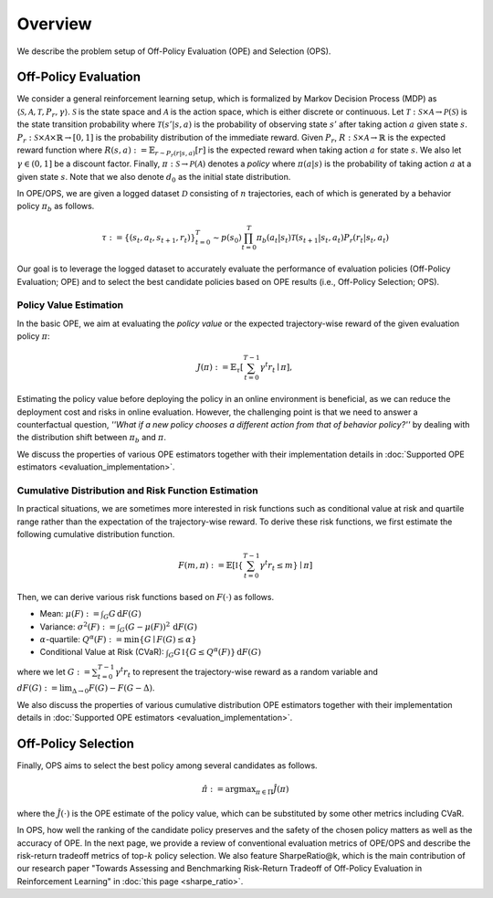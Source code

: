 ==========
Overview
==========

We describe the problem setup of Off-Policy Evaluation (OPE) and Selection (OPS).

.. _overview_ope:

Off-Policy Evaluation
~~~~~~~~~~
We consider a general reinforcement learning setup, which is formalized by Markov Decision Process (MDP) as :math:`\langle \mathcal{S}, \mathcal{A}, \mathcal{T}, P_r, \gamma \rangle`.
:math:`\mathcal{S}` is the state space and :math:`\mathcal{A}` is the action space, which is either discrete or continuous.
Let :math:`\mathcal{T}: \mathcal{S} \times \mathcal{A} \rightarrow \mathcal{P}(\mathcal{S})` is the state transition probability where :math:`\mathcal{T}(s' | s,a)` is the probability of observing state :math:`s'` after taking action :math:`a` given state :math:`s`.
:math:`P_r: \mathcal{S} \times \mathcal{A} \times \mathbb{R} \rightarrow [0,1]` is the probability distribution of the immediate reward.
Given :math:`P_r`, :math:`R: \mathcal{S} \times \mathcal{A} \rightarrow \mathbb{R}` is the expected reward function where :math:`R(s,a) := \mathbb{E}_{r \sim P_r (r | s, a)}[r]` is the expected reward when taking action :math:`a` for state :math:`s`.
We also let :math:`\gamma \in (0,1]` be a discount factor. Finally, :math:`\pi: \mathcal{S} \rightarrow \mathcal{P}(\mathcal{A})` denotes a *policy* where :math:`\pi(a| s)` is the probability of taking action :math:`a` at a given state :math:`s`.
Note that we also denote :math:`d_0` as the initial state distribution.

.. raw:: html

    <div class="white-space-20px"></div>

.. card:: Off-Policy Evaluation and Selection (OPE/OPS) in the process of offline RL
    :img-top: ../_static/images/scope_workflow.png
    :text-align: center

.. raw:: html

    <div class="white-space-20px"></div>

In OPE/OPS, we are given a logged dataset :math:`\mathcal{D}` consisting of :math:`n` trajectories, each of which is generated by a behavior policy :math:`\pi_b` as follows.

.. math::

    \tau := \{ (s_t, a_t, s_{t+1}, r_t) \}_{t=0}^{T} \sim p(s_0) \prod_{t=0}^{T} \pi_b(a_t | s_t) \mathcal{T}(s_{t+1} | s_t, a_t) P_r (r_t | s_t, a_t)

Our goal is to leverage the logged dataset to accurately evaluate the performance of evaluation policies (Off-Policy Evaluation; OPE) and to select the best candidate policies based on OPE results (i.e., Off-Policy Selection; OPS).


.. _overview_basic_ope:

Policy Value Estimation
----------

In the basic OPE, we aim at evaluating the *policy value* or the expected trajectory-wise reward of the given evaluation policy :math:`\pi`:

.. math::

    J(\pi) := \mathbb{E}_{\tau} \left [ \sum_{t=0}^{T-1} \gamma^t r_{t} \mid \pi \right ],

Estimating the policy value before deploying the policy in an online environment is beneficial, as we can reduce the deployment cost and risks in online evaluation.
However, the challenging point is that we need to answer a counterfactual question, *''What if a new policy chooses a different action from that of behavior policy?''*
by dealing with the distribution shift between :math:`\pi_b` and :math:`\pi`.

We discuss the properties of various OPE estimators together with their implementation details in :doc:`Supported OPE estimators <evaluation_implementation>`.

.. seealso::

    * :ref:`Supported OPE estimators <implementation_basic_ope>` and :doc:`their API reference <_autosummary/scope_rl.ope.discrete.basic_estimators>` 
    * (advanced) :ref:`Marginal OPE estimators <implementation_marginal_ope>` and :doc:`their API reference <_autosummary/scope_rl.ope.discrete.marginal_estimators>`
    * :doc:`Quickstart <quickstart>` and :doc:`related example codes </documentation/examples/basic_ope>`

.. _overview_cumulative_distribution_ope:

Cumulative Distribution and Risk Function Estimation
----------

In practical situations, we are sometimes more interested in risk functions such as conditional value at risk and quartile range rather than the expectation of the trajectory-wise reward.
To derive these risk functions, we first estimate the following cumulative distribution function.

.. math::

    F(m, \pi) := \mathbb{E} \left[ \mathbb{I} \left \{ \sum_{t=0}^{T-1} \gamma^t r_t \leq m \right \} \mid \pi \right]

Then, we can derive various risk functions based on :math:`F(\cdot)` as follows.

* Mean: :math:`\mu(F) := \int_{G} G \, \mathrm{d}F(G)`
* Variance: :math:`\sigma^2(F) := \int_{G} (G - \mu(F))^2 \, \mathrm{d}F(G)`
* :math:`\alpha`-quartile: :math:`Q^{\alpha}(F) := \min \{ G \mid F(G) \leq \alpha \}`
* Conditional Value at Risk (CVaR): :math:`\int_{G} G \, \mathbb{I}\{ G \leq Q^{\alpha}(F) \} \, \mathrm{d}F(G)`

where we let :math:`G := \sum_{t=0}^{T-1} \gamma^t r_t` to represent the trajectory-wise reward as a random variable 
and :math:`dF(G) := \mathrm{lim}_{\Delta \rightarrow 0} F(G) - F(G- \Delta)`.

We also discuss the properties of various cumulative distribution OPE estimators together with their implementation details in :doc:`Supported OPE estimators <evaluation_implementation>`.

.. seealso::

    * :ref:`Supported OPE estimators <implementation_cumulative_distribution_ope>` and :doc:`their API reference <_autosummary/scope_rl.ope.discrete.cumulative_distribution_estimators>` 
    * :doc:`Quickstart <quickstart>` and :doc:`related example codes </documentation/examples/cumulative_dist_ope>`

.. _overview_ops:

Off-Policy Selection
~~~~~~~~~~

Finally, OPS aims to select the best policy among several candidates as follows.

.. math::

    \hat{\pi} := {\arg \max}_{\pi \in \Pi} \hat{J}(\pi)

where the :math:`\hat{J}(\cdot)` is the OPE estimate of the policy value, which can be substituted by some other metrics including CVaR.

In OPS, how well the ranking of the candidate policy preserves and the safety of the chosen policy matters as well as the accuracy of OPE.
In the next page, we provide a review of conventional evaluation metrics of OPE/OPS and describe the risk-return tradeoff metrics of top-:math:`k` policy selection.
We also feature SharpeRatio@k, which is the main contribution of our research paper "Towards Assessing and Benchmarking
Risk-Return Tradeoff of Off-Policy Evaluation in Reinforcement Learning" in :doc:`this page <sharpe_ratio>`. 

.. seealso::

    * :doc:`Conventional OPS metrics and SharpeRatio@k <sharpe_ratio>`
    * :ref:`OPS evaluation protocols <implementation_eval_ope_ops>` and :doc:`their API reference <_autosummary/scope_rl.ope.ops>` 
    * :doc:`Quickstart <quickstart>` and :doc:`related example codes </documentation/examples/assessments>`

.. seealso::

    For further theoretical properties of OPE estimators, we refer readers to a survey paper :cite:`uehara2022review`.
    `awesome-offline-rl <https://github.com/hanjuku-kaso/awesome-offline-rl>`_ also provides a comprehensive list of literature.

.. seealso::

    :doc:`Overview (online/offline RL) <online_offline_rl>` describes the problem setting of the policy learning (offline RL) part.

.. raw:: html

    <div class="white-space-5px"></div>

.. grid::
    :margin: 0

    .. grid-item::
        :columns: 3
        :margin: 0
        :padding: 0

        .. grid::
            :margin: 0

            .. grid-item-card::
                :link: online_offline_rl
                :link-type: doc
                :shadow: none
                :margin: 0
                :padding: 0

                <<< Prev
                **Offline RL**

    .. grid-item::
        :columns: 6
        :margin: 0
        :padding: 0

    .. grid-item::
        :columns: 3
        :margin: 0
        :padding: 0

        .. grid::
            :margin: 0

            .. grid-item-card::
                :link: sharpe_ratio
                :link-type: doc
                :shadow: none
                :margin: 0
                :padding: 0

                Next >>>
                **SharpeRatio metrics**

            .. grid-item-card::
                :link: evaluation_implementation
                :link-type: doc
                :shadow: none
                :margin: 0
                :padding: 0

                Next >>>
                **Supported Implementation**

